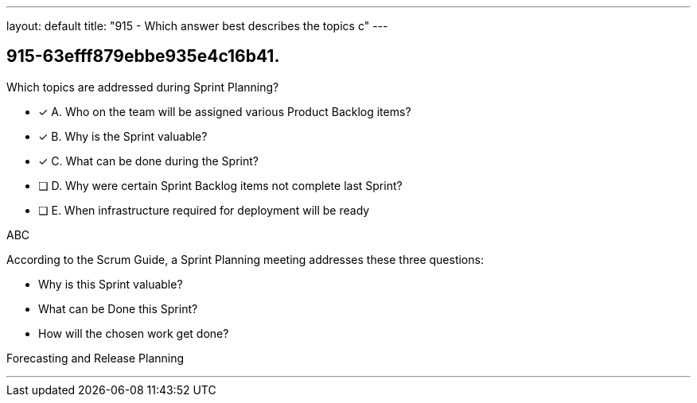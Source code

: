 ---
layout: default 
title: "915 - Which answer best describes the topics c"
---


[#question]
== 915-63efff879ebbe935e4c16b41.

****

[#query]
--
Which topics are addressed during Sprint Planning?
--

[#list]
--
* [*] A. Who on the team will be assigned various Product Backlog items?
* [*] B. Why is the Sprint valuable?
* [*] C. What can be done during the Sprint?
* [ ] D. Why were certain Sprint Backlog items not complete last Sprint?
* [ ] E. When infrastructure required for deployment will be ready

--
****

[#answer]
ABC

[#explanation]
--
According to the Scrum Guide, a Sprint Planning meeting addresses these three questions:

- Why is this Sprint valuable?
- What can be Done this Sprint?
- How will the chosen work get done?
--

[#ka]
Forecasting and Release Planning

'''

